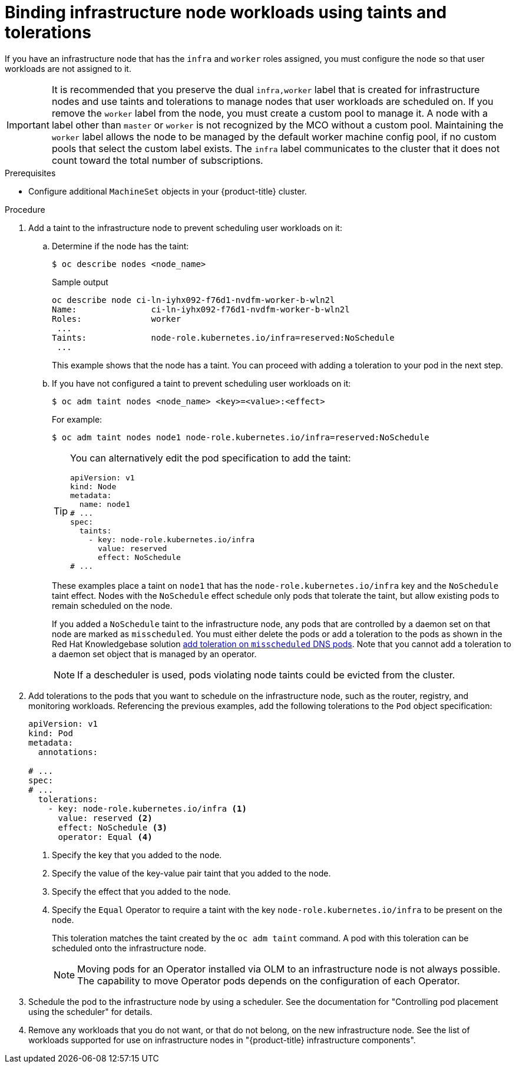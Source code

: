 // Module included in the following assemblies:
//
// * machine_management/creating-infrastructure-machinesets.adoc
// * post_installation_configuration/cluster-tasks.adoc

:_mod-docs-content-type: PROCEDURE
[id="binding-infra-node-workloads-using-taints-tolerations_{context}"]
= Binding infrastructure node workloads using taints and tolerations

If you have an infrastructure node that has the `infra` and `worker` roles assigned, you must configure the node so that user workloads are not assigned to it.

[IMPORTANT]
====
It is recommended that you preserve the dual `infra,worker` label that is created for infrastructure nodes and use taints and tolerations to manage nodes that user workloads are scheduled on. If you remove the `worker` label from the node, you must create a custom pool to manage it. A node with a label other than `master` or `worker` is not recognized by the MCO without a custom pool. Maintaining the `worker` label allows the node to be managed by the default worker machine config pool, if no custom pools that select the custom label exists. The `infra` label communicates to the cluster that it does not count toward the total number of subscriptions.
====

.Prerequisites

* Configure additional `MachineSet` objects in your {product-title} cluster.

.Procedure

. Add a taint to the infrastructure node to prevent scheduling user workloads on it:

.. Determine if the node has the taint:
+
[source,terminal]
----
$ oc describe nodes <node_name>
----
+
.Sample output
[source,text]
----
oc describe node ci-ln-iyhx092-f76d1-nvdfm-worker-b-wln2l
Name:               ci-ln-iyhx092-f76d1-nvdfm-worker-b-wln2l
Roles:              worker
 ...
Taints:             node-role.kubernetes.io/infra=reserved:NoSchedule
 ...
----
+
This example shows that the node has a taint. You can proceed with adding a toleration to your pod in the next step.

.. If you have not configured a taint to prevent scheduling user workloads on it:
+
[source,terminal]
----
$ oc adm taint nodes <node_name> <key>=<value>:<effect>
----
+
For example:
+
[source,terminal]
----
$ oc adm taint nodes node1 node-role.kubernetes.io/infra=reserved:NoSchedule
----
+
[TIP]
====
You can alternatively edit the pod specification to add the taint:

[source,yaml]
----
apiVersion: v1
kind: Node
metadata:
  name: node1
# ...
spec:
  taints:
    - key: node-role.kubernetes.io/infra
      value: reserved
      effect: NoSchedule
# ...
----
====
+
These examples place a taint on `node1` that has the `node-role.kubernetes.io/infra` key and the `NoSchedule` taint effect. Nodes with the `NoSchedule` effect schedule only pods that tolerate the taint, but allow existing pods to remain scheduled on the node. 
+
If you added a `NoSchedule` taint to the infrastructure node, any pods that are controlled by a daemon set on that node are marked as `misscheduled`. You must either delete the pods or add a toleration to the pods as shown in the Red Hat Knowledgebase solution link:https://access.redhat.com/solutions/6592171[add toleration on `misscheduled` DNS pods]. Note that you cannot add a toleration to a daemon set object that is managed by an operator.
+
[NOTE]
====
If a descheduler is used, pods violating node taints could be evicted from the cluster.
====

. Add tolerations to the pods that you want to schedule on the infrastructure node, such as the router, registry, and monitoring workloads. Referencing the previous examples, add the following tolerations to the `Pod` object specification:
+
[source,yaml]
----
apiVersion: v1
kind: Pod
metadata:
  annotations:

# ...
spec:
# ...
  tolerations:
    - key: node-role.kubernetes.io/infra <1>
      value: reserved <2>
      effect: NoSchedule <3>
      operator: Equal <4>
----
<1> Specify the key that you added to the node.
<2> Specify the value of the key-value pair taint that you added to the node.
<3> Specify the effect that you added to the node.
<4> Specify the `Equal` Operator to require a taint with the key `node-role.kubernetes.io/infra` to be present on the node.
+
This toleration matches the taint created by the `oc adm taint` command. A pod with this toleration can be scheduled onto the infrastructure node.
+
[NOTE]
====
Moving pods for an Operator installed via OLM to an infrastructure node is not always possible. The capability to move Operator pods depends on the configuration of each Operator.
====

. Schedule the pod to the infrastructure node by using a scheduler. See the documentation for "Controlling pod placement using the scheduler" for details.

. Remove any workloads that you do not want, or that do not belong, on the new infrastructure node. See the list of workloads supported for use on infrastructure nodes in "{product-title} infrastructure components". 	